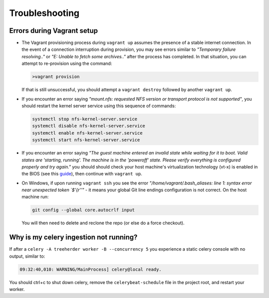 Troubleshooting
===============

.. _troubleshooting-vagrant:

Errors during Vagrant setup
---------------------------

* The Vagrant provisioning process during ``vagrant up`` assumes the presence of a stable internet connection. In the event of a connection interruption during provision, you may see errors similar to *"Temporary failure resolving.."* or *"E: Unable to fetch some archives.."* after the process has completed. In that situation, you can attempt to re-provision using the command:

  .. code-block:: bash

     >vagrant provision

  If that is still unsuccessful, you should attempt a ``vagrant destroy`` followed by another ``vagrant up``.

* If you encounter an error saying *"mount.nfs: requested NFS version or transport protocol is not supported"*, you should restart the kernel server service using this sequence of commands:

  .. code-block:: bash

    systemctl stop nfs-kernel-server.service
    systemctl disable nfs-kernel-server.service
    systemctl enable nfs-kernel-server.service
    systemctl start nfs-kernel-server.service

* If you encounter an error saying *"The guest machine entered an invalid state while waiting for it to boot. Valid states are 'starting, running'. The machine is in the 'poweroff' state. Please verify everything is configured properly and try again."* you should should check your host machine's virtualization technology (vt-x) is enabled in the BIOS (see this guide_), then continue with ``vagrant up``.

  .. _guide: http://www.sysprobs.com/disable-enable-virtualization-technology-bios

* On Windows, if upon running ``vagrant ssh`` you see the error *"/home/vagrant/.bash_aliases: line 1: syntax error near unexpected token `$'{\r''"* - it means your global Git line endings configuration is not correct. On the host machine run:

  .. code-block:: bash

    git config --global core.autocrlf input

  You will then need to delete and reclone the repo (or else do a force checkout).

Why is my celery ingestion not running?
---------------------------------------

If after a ``celery -A treeherder worker -B --concurrency 5`` you experience a static celery console with no output, similar to:

.. code-block:: bash

   09:32:40,010: WARNING/MainProcess] celery@local ready.

You should ctrl+c to shut down celery, remove the ``celerybeat-schedule`` file in the project root, and restart your worker.
